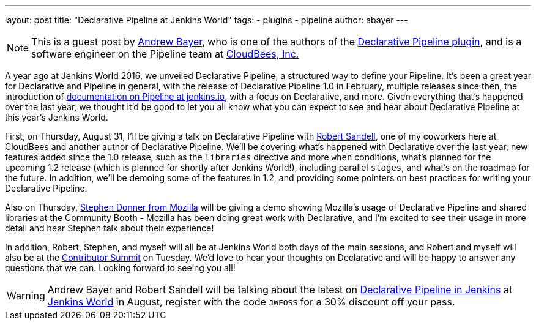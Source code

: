 ---
layout: post
title: "Declarative Pipeline at Jenkins World"
tags:
- plugins
- pipeline
author: abayer
---

[NOTE]
====
This is a guest post by link:https://github.com/abayer[Andrew Bayer], who is
one of the authors of the
link:https://plugins.jenkins.io/pipeline-model-definition[Declarative Pipeline plugin],
and is a software engineer on the Pipeline team at
link:https://cloudbees.com[CloudBees, Inc.]
====

A year ago at Jenkins World 2016, we unveiled Declarative Pipeline, a
structured way to define your Pipeline. It's been a great year for Declarative
and Pipeline in general, with the release of Declarative Pipeline 1.0 in
February, multiple releases since then, the introduction of
link:/doc/book/pipeline/[documentation on Pipeline at jenkins.io],
with a focus on Declarative, and more. Given everything that's happened over
the last year, we thought it'd be good to let you all know what you can expect
to see and hear about Declarative Pipeline at this year's Jenkins World.

First, on Thursday, August 31, I'll be giving a talk on Declarative Pipeline
with link:https://github.com/rsandell[Robert Sandell], one of my coworkers
here at CloudBees and another author of Declarative Pipeline. We'll be
covering what's happened with Declarative over the last year, new features
added since the 1.0 release, such as the `libraries` directive and more `when`
conditions, what's planned for the upcoming 1.2 release (which is planned for
shortly after Jenkins World!), including parallel `stages`, and what's on the
roadmap for the future. In addition, we'll be demoing some of the features in
1.2, and providing some pointers on best practices for writing your Declarative
Pipeline.

Also on Thursday, link:https://github.com/stephendonner[Stephen Donner from Mozilla]
will be giving a demo showing Mozilla's usage of Declarative Pipeline and
shared libraries at the Community Booth - Mozilla has been doing great work
with Declarative, and I'm excited to see their usage in more detail and hear
Stephen talk about their experience!

In addition, Robert, Stephen, and myself will all be at Jenkins World both days
of the main sessions, and Robert and myself will also be at the
link:https://www.meetup.com/jenkinsmeetup/events/241213280/[Contributor Summit]
on Tuesday. We'd love to hear your thoughts on Declarative and will be happy to
answer any questions that we can. Looking forward to seeing you all!

[WARNING]
====
Andrew Bayer and Robert Sandell will be talking about the latest on
link:https://jenkinsworld20162017.sched.com/event/ALOd/declarative-pipelines-in-jenkins[Declarative Pipeline in Jenkins]
 at link:https://www.cloudbees.com/jenkinsworld/home[Jenkins World] in August,
register with the code `JWFOSS` for a 30% discount off your pass.
====

